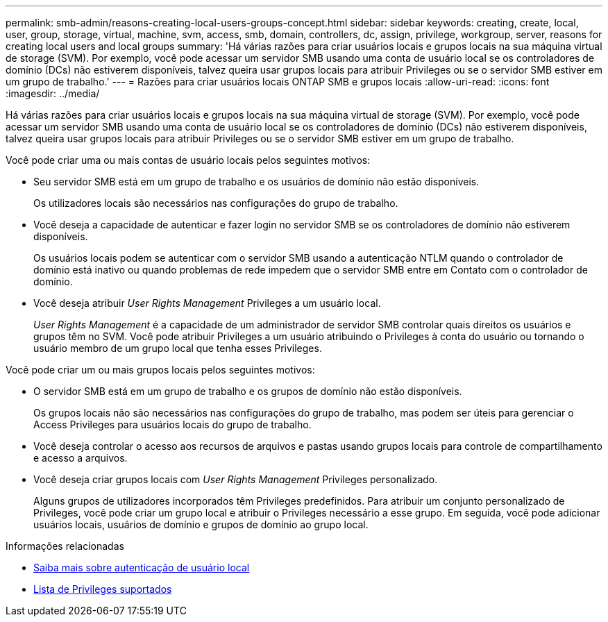 ---
permalink: smb-admin/reasons-creating-local-users-groups-concept.html 
sidebar: sidebar 
keywords: creating, create, local, user, group, storage, virtual, machine, svm, access, smb, domain, controllers, dc, assign, privilege, workgroup, server, reasons for creating local users and local groups 
summary: 'Há várias razões para criar usuários locais e grupos locais na sua máquina virtual de storage (SVM). Por exemplo, você pode acessar um servidor SMB usando uma conta de usuário local se os controladores de domínio (DCs) não estiverem disponíveis, talvez queira usar grupos locais para atribuir Privileges ou se o servidor SMB estiver em um grupo de trabalho.' 
---
= Razões para criar usuários locais ONTAP SMB e grupos locais
:allow-uri-read: 
:icons: font
:imagesdir: ../media/


[role="lead"]
Há várias razões para criar usuários locais e grupos locais na sua máquina virtual de storage (SVM). Por exemplo, você pode acessar um servidor SMB usando uma conta de usuário local se os controladores de domínio (DCs) não estiverem disponíveis, talvez queira usar grupos locais para atribuir Privileges ou se o servidor SMB estiver em um grupo de trabalho.

Você pode criar uma ou mais contas de usuário locais pelos seguintes motivos:

* Seu servidor SMB está em um grupo de trabalho e os usuários de domínio não estão disponíveis.
+
Os utilizadores locais são necessários nas configurações do grupo de trabalho.

* Você deseja a capacidade de autenticar e fazer login no servidor SMB se os controladores de domínio não estiverem disponíveis.
+
Os usuários locais podem se autenticar com o servidor SMB usando a autenticação NTLM quando o controlador de domínio está inativo ou quando problemas de rede impedem que o servidor SMB entre em Contato com o controlador de domínio.

* Você deseja atribuir _User Rights Management_ Privileges a um usuário local.
+
_User Rights Management_ é a capacidade de um administrador de servidor SMB controlar quais direitos os usuários e grupos têm no SVM. Você pode atribuir Privileges a um usuário atribuindo o Privileges à conta do usuário ou tornando o usuário membro de um grupo local que tenha esses Privileges.



Você pode criar um ou mais grupos locais pelos seguintes motivos:

* O servidor SMB está em um grupo de trabalho e os grupos de domínio não estão disponíveis.
+
Os grupos locais não são necessários nas configurações do grupo de trabalho, mas podem ser úteis para gerenciar o Access Privileges para usuários locais do grupo de trabalho.

* Você deseja controlar o acesso aos recursos de arquivos e pastas usando grupos locais para controle de compartilhamento e acesso a arquivos.
* Você deseja criar grupos locais com _User Rights Management_ Privileges personalizado.
+
Alguns grupos de utilizadores incorporados têm Privileges predefinidos. Para atribuir um conjunto personalizado de Privileges, você pode criar um grupo local e atribuir o Privileges necessário a esse grupo. Em seguida, você pode adicionar usuários locais, usuários de domínio e grupos de domínio ao grupo local.



.Informações relacionadas
* xref:local-user-authentication-concept.adoc[Saiba mais sobre autenticação de usuário local]
* xref:list-supported-privileges-reference.html[Lista de Privileges suportados]

